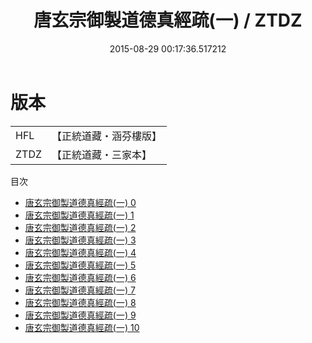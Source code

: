 #+TITLE: 唐玄宗御製道德真經疏(一) / ZTDZ

#+DATE: 2015-08-29 00:17:36.517212
* 版本
 |       HFL|【正統道藏・涵芬樓版】|
 |      ZTDZ|【正統道藏・三家本】|
目次
 - [[file:KR5c0060_000.txt][唐玄宗御製道德真經疏(一) 0]]
 - [[file:KR5c0060_001.txt][唐玄宗御製道德真經疏(一) 1]]
 - [[file:KR5c0060_002.txt][唐玄宗御製道德真經疏(一) 2]]
 - [[file:KR5c0060_003.txt][唐玄宗御製道德真經疏(一) 3]]
 - [[file:KR5c0060_004.txt][唐玄宗御製道德真經疏(一) 4]]
 - [[file:KR5c0060_005.txt][唐玄宗御製道德真經疏(一) 5]]
 - [[file:KR5c0060_006.txt][唐玄宗御製道德真經疏(一) 6]]
 - [[file:KR5c0060_007.txt][唐玄宗御製道德真經疏(一) 7]]
 - [[file:KR5c0060_008.txt][唐玄宗御製道德真經疏(一) 8]]
 - [[file:KR5c0060_009.txt][唐玄宗御製道德真經疏(一) 9]]
 - [[file:KR5c0060_010.txt][唐玄宗御製道德真經疏(一) 10]]
